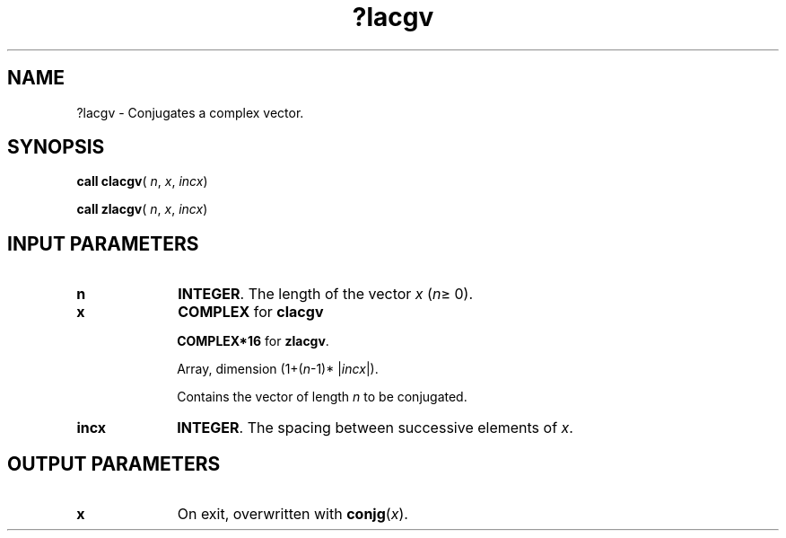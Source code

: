 .\" Copyright (c) 2002 \- 2008 Intel Corporation
.\" All rights reserved.
.\"
.TH ?lacgv 3 "Intel Corporation" "Copyright(C) 2002 \- 2008" "Intel(R) Math Kernel Library"
.SH NAME
?lacgv \- Conjugates a complex vector.
.SH SYNOPSIS
.PP
\fBcall clacgv\fR( \fIn\fR, \fIx\fR, \fIincx\fR)
.PP
\fBcall zlacgv\fR( \fIn\fR, \fIx\fR, \fIincx\fR)
.SH INPUT PARAMETERS

.TP 10
\fBn\fR
.NL
\fBINTEGER\fR. The length of the vector \fIx\fR (\fIn\fR\(>= 0). 
.TP 10
\fBx\fR
.NL
\fBCOMPLEX\fR for \fBclacgv\fR
.IP
\fBCOMPLEX*16\fR for \fBzlacgv\fR.
.IP
Array, dimension (1+(\fIn\fR-1)* |\fIincx\fR|). 
.IP
Contains the vector of length \fIn\fR to be conjugated.
.TP 10
\fBincx\fR
.NL
\fBINTEGER\fR. The spacing between successive elements of \fIx\fR. 
.SH OUTPUT PARAMETERS

.TP 10
\fBx\fR
.NL
On exit, overwritten with \fBconjg\fR(\fIx\fR).
